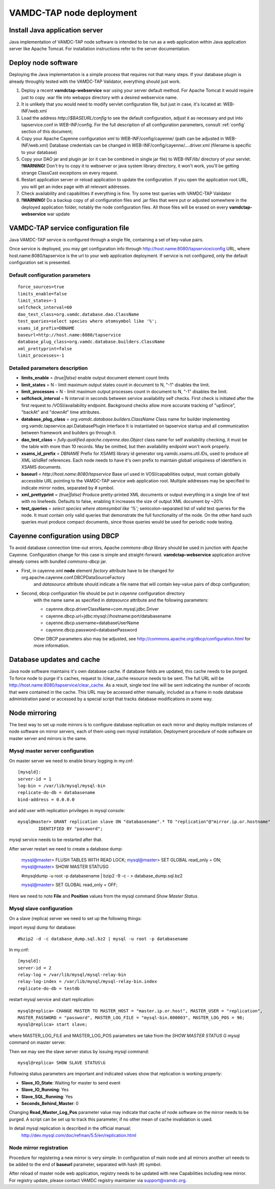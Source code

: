 .. _deploy:

VAMDC-TAP node deployment
==============================


Install Java application server
--------------------------------

Java implementation of VAMDC-TAP node software is intended to be run as a web application within Java application server like Apache Tomcat.
For installation instructions refer to the server documentation.


Deploy node software
----------------------

Deploying the Java implementation is a simple process that requires not that many steps.
If your database plugin is already throughly tested with the VAMDC-TAP Validator, everything should just work.

#.	Deploy a recent **vamdctap-webservice** war using your server default method.
	For Apache Tomcat it would require just to copy .war file into webapps directory with a desired 
	webservice name.

#.	It is unlikely that you would need to modify servlet configuration file, but just in case, it's located at:
	WEB-INF/web.xml

#.	Load the address *http://$BASEURL/config* to see the default configuration, adjust it as necessary and put 
	into tapservice.conf in WEB-INF/config. For the full description of all configuration parameters, 
	consult :ref:`config` section of this document;
	
#.	Copy your Apache Cayenne configuration xml to WEB-INF/config/cayenne/ (path can be adjusted in WEB-INF/web.xml)
	Database credentials can be changed in WEB-INF/config/cayenne/....driver.xml (filename is specific to your database)

#.	Copy your DAO jar and plugin jar (or it can be combined in single jar file) to WEB-INF/lib/ directory of your servlet.
	**!WARNING!** Don't try to copy it to webserver or java system library directory, 
	it won't work, you'll be getting strange ClassCast exceptions on every request.
	
#.	Restart application server or reload application to update the configuration.
	If you open the application root URL, you will get an index page with all relevant addresses.
	
#.	Check availability and capabilities if everything is fine.
	Try some test queries with VAMDC-TAP Validator
	
#.	**!WARNING!** Do a backup copy of all configuration files and .jar files that were put or adjusted 
	somewhere in the deployed application folder, notably the node configuration files.
	All those files will be erased on every **vamdctap-webservice** war update

	
.. _config:
	
VAMDC-TAP service configuration file
----------------------------------------

Java VAMDC-TAP service is configured through a single file, containing a set of key-value pairs.

Once service is deployed, you may get configuration info through 
http://host.name:8080/tapservice/config URL, where host.name:8080/tapservice is the url to your web application deployment.
If service is not configured, only the default configuration set is presented.

Default configuration parameters
++++++++++++++++++++++++++++++++++++++++++

::

	force_sources=true
	limits_enable=false
	limit_states=-1
	selfcheck_interval=60
	dao_test_class=org.vamdc.database.dao.ClassName
	test_queries=select species where atomsymbol like '%';
	xsams_id_prefix=DBNAME
	baseurl=http://host.name:8080/tapservice
	database_plug_class=org.vamdc.database.builders.ClassName
	xml_prettyprint=false
	limit_processes=-1


Detailed parameters description
++++++++++++++++++++++++++++++++++++++++++

*	**limits_enable** = *(true|false)* enable output document element count limits

*	**limit_states** = N - limit maximum output states count in document to N, "-1" disables the limit.

*	**limit_processes** = N - limit maximum output processes count in document to N, "-1" disables the limit.


*	**selfcheck_interval** = N interval in seconds between service availability self checks.
	First check is initiated after the first request to /VOSI/availability endpoint.
	Background checks allow more accurate tracking of "upSince", "backAt" and "downAt" time attributes.


*	**database_plug_class** = *org.vamdc.database.builders.ClassName*
	Class name for builder implementing org.vamdc.tapservice.api.DatabasePlugin interface
	It is instantiated on tapservice startup and all communication between framework and builders go through it.

*	**dao_test_class** = *fully.qualified.apache.cayenne.dao.Object*
	class name for self availability checking,
	it must be the table with more than 10 records.
	May be omitted, but then availability endpoint won't work properly.

*	**xsams_id_prefix** = *DBNAME*
	Prefix for XSAMS library id generator org.vamdc.xsams.util.IDs, used to produce all XML 
	id/idRef references. Each node needs to have it's own prefix to maintain globall uniquiness
	of identifiers in XSAMS documents.

*	**baseurl** = *http://host.name:8080/tapservice*
	Base url used in VOSI/capabilities output, must contain globally accessible URL pointing to the VAMDC-TAP service
	web application root. Multiple addresses may be specified to indicate mirror nodes, separated by *#* symbol.

*	**xml_prettyprint** = *(true|false)*
	Produce pretty-printed XML documents or output everything in a single line of text with no linefeeds.
	Defaults to false, enabling it increases the size of output XML document by ~20%

	
*	**test_queries** = *select species where atomsymbol like '%';*
	semicolon-separated list of valid test queries for the node.
	It must contain only valid queries that demonstrate the full functionality of the node.
	On the other hand such queries must produce compact documents, since those queries would be used 
	for periodic node testing.
	


Cayenne configuration using DBCP
------------------------------------

To avoid database connection time-out errors, Apache *commons-dbcp* library should be used in 
junction with Apache Cayenne. Configuration change for this case is simple and straight-forward.
**vamdctap-webservice** application archive already comes with bundled *commons-dbcp* jar.

* First, in cayenne.xml **node** element *factory* attribute have to be changed for org.apache.cayenne.conf.DBCPDataSourceFactory
	and *datasource* attribute should indicate a file name that will contain key-value pairs of dbcp configuration;
	
* Second, dbcp configuration file should be put in *cayenne* configuration directory
	with the name same as specified in *datasource* attribute and the following parameters:
	
	- cayenne.dbcp.driverClassName=com.mysql.jdbc.Driver
	- cayenne.dbcp.url=jdbc:mysql://hostname:port/databasename
	- cayenne.dbcp.username=databaseUserName
	- cayenne.dbcp.password=databasePassword

	Other DBCP parameters also may be adjusted, see http://commons.apache.org/dbcp/configuration.html for more information.



Database updates and cache
----------------------------

Java node software maintains it's own database cache. If database fields are updated, this cache needs to be purged. 
To force node to purge it's caches, request to  /clear_cache resource needs to be sent.
The full URL will be http://host.name:8080/tapservice/clear_cache. 
As a result, single text line will be sent indicating the number of records that were contained in the cache.
This URL may be accessed either manually, included as a frame in node database administration panel or accessed by
a special script that tracks database modifications in some way.


Node mirroring
----------------------

The best way to set up node mirrors is to configure database replication on each mirror and deploy
multiple instances of node software on mirror servers, each of them using own mysql installation. 
Deployment procedure of node software on master server and mirrors is the same.

Mysql master server configuration
+++++++++++++++++++++++++++++++++++++

On master server we need to enable binary logging in my.cnf::

	[mysqld]:
	server-id = 1
	log-bin = /var/lib/mysql/mysql-bin
	replicate-do-db = databasename
	bind-address = 0.0.0.0
	
and add user with replication privileges in mysql console::
	
	mysql@master> GRANT replication slave ON "databasename".* TO "replication"@"mirror.ip.or.hostname" 
		IDENTIFIED BY "password";

mysql service needs to be restarted after that.

After server restart we need to create a database dump:

	mysql@master> FLUSH TABLES WITH READ LOCK;
	mysql@master> SET GLOBAL read_only = ON;
	mysql@master> SHOW MASTER STATUS\G
	
	#mysqldump -u root -p databasename  | bzip2 -9 -c - > database_dump.sql.bz2

	mysql@master> SET GLOBAL read_only = OFF;

Here we need to note **File** and **Position** values from the mysql command *Show Master Status*.



Mysql slave configuration
+++++++++++++++++++++++++++

On a slave (replica) server we need to set up the following things:


import mysql dump for database::

	#bzip2 -d -c database_dump.sql.bz2 | mysql -u root -p databasename

In my.cnf::

	[mysqld]:
	server-id = 2
	relay-log = /var/lib/mysql/mysql-relay-bin
	relay-log-index = /var/lib/mysql/mysql-relay-bin.index
	replicate-do-db = testdb
	
restart mysql service and start replication::
	
	mysql@replica> CHANGE MASTER TO MASTER_HOST = "master.ip.or.host", MASTER_USER = "replication", 
	MASTER_PASSWORD = "password", MASTER_LOG_FILE = "mysql-bin.000003", MASTER_LOG_POS = 98;
	mysql@replica> start slave;

where MASTER_LOG_FILE and MASTER_LOG_POS parameters we take from the *SHOW MASTER STATUS \G* 
mysql command on master server.

Then we may see the slave server status by issuing mysql command::
	
	mysql@replica> SHOW SLAVE STATUS\G
	
Following status parameters are important and indicated values show that replication is working properly:

*	**Slave_IO_State**: Waiting for master to send event
*	**Slave_IO_Running**: Yes
*	**Slave_SQL_Running**: Yes
*	**Seconds_Behind_Master**: 0

Changing **Read_Master_Log_Pos** parameter value may indicate that cache of node software on the mirror 
needs to be purged. A script can be set up to track this parameter, if no other mean of cache invalidation is
used.

In detail mysql replication is described in the official manual:
	http://dev.mysql.com/doc/refman/5.5/en/replication.html
	
	
Node mirror registration
++++++++++++++++++++++++++

Procedure for registering a new mirror is very simple:
In configuration of main node and all mirrors another url needs to be added to the end of 
**baseurl** parameter, separated with hash (#) symbol.

After reload of master node web application, registry needs to be updated with new Capabilities including new mirror.
For registry update, please contact VAMDC registry maintainer via support@vamdc.org.

